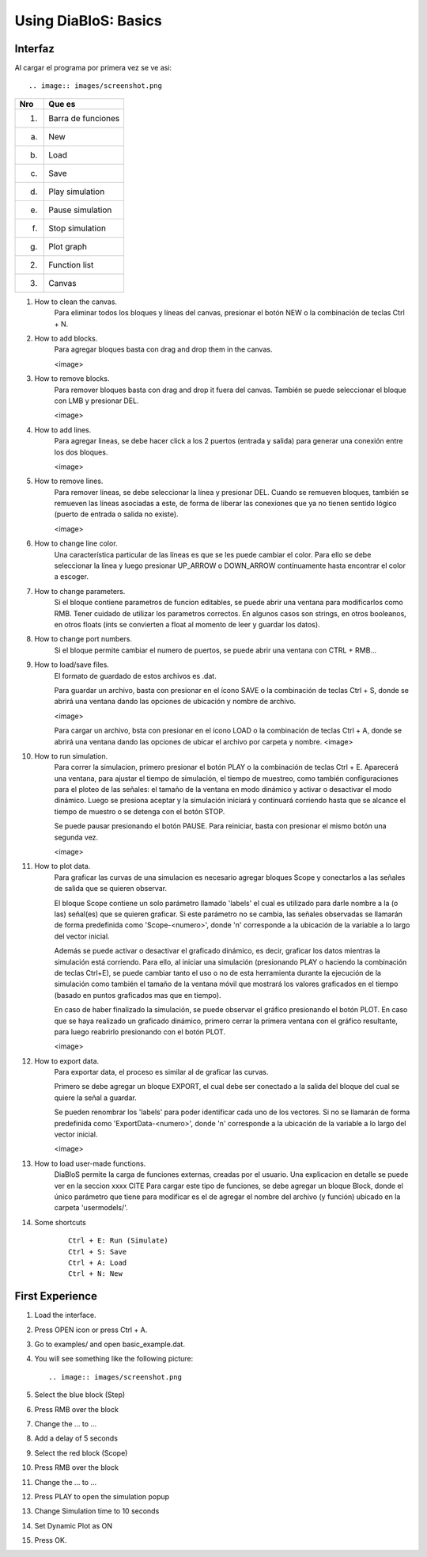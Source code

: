 Using DiaBloS: Basics
=====================

Interfaz
--------

Al cargar el programa por primera vez se ve asi::

.. image:: images/screenshot.png


+-----+-------------------------+
| Nro | Que es                  |
+=====+=========================+
| (1) | Barra de funciones      |
+-----+-------------------------+
| (a) | New                     |
+-----+-------------------------+
| (b) | Load                    |
+-----+-------------------------+
| (c) | Save                    |
+-----+-------------------------+
| (d) | Play simulation         |
+-----+-------------------------+
| (e) | Pause simulation        |
+-----+-------------------------+
| (f) | Stop simulation         |
+-----+-------------------------+
| (g) | Plot graph              |
+-----+-------------------------+
| (2) | Function list           |
+-----+-------------------------+
| (3) | Canvas                  |
+-----+-------------------------+


#. How to clean the canvas.
    Para eliminar todos los bloques y líneas del canvas, presionar el botón NEW o la combinación de teclas Ctrl + N.

#. How to add blocks.
    Para agregar bloques basta con drag and drop them in the canvas.

    <image>

#. How to remove blocks.
    Para remover bloques basta con drag and drop it fuera del canvas.
    También se puede seleccionar el bloque con LMB y presionar DEL.

    <image>

#. How to add lines.
    Para agregar lineas, se debe hacer click a los 2 puertos (entrada y salida) para generar una conexión entre los
    dos bloques.

    <image>

#. How to remove lines.
    Para remover líneas, se debe seleccionar la línea y presionar DEL.
    Cuando se remueven bloques, también se remueven las líneas asociadas a este, de forma de liberar las conexiones
    que ya no tienen sentido lógico (puerto de entrada o salida no existe).

    <image>

#. How to change line color.
    Una característica particular de las líneas es que se les puede cambiar el color. Para ello se debe seleccionar
    la línea y luego presionar UP_ARROW o DOWN_ARROW contínuamente hasta encontrar el color a escoger.

#. How to change parameters.
    Si el bloque contiene parametros de funcion editables, se puede abrir una ventana para modificarlos como RMB.
    Tener cuidado de utilizar los parametros correctos.
    En algunos casos son strings, en otros booleanos, en otros floats (ints se convierten a float al momento de leer
    y guardar los datos).

#. How to change port numbers.
    Si el bloque permite cambiar el numero de puertos, se puede abrir una ventana con CTRL + RMB...

#. How to load/save files.
    El formato de guardado de estos archivos es .dat.

    Para guardar un archivo, basta con presionar en el ícono SAVE o la combinación de teclas Ctrl + S, donde se abrirá
    una ventana dando las opciones de ubicación y nombre de archivo.

    <image>

    Para cargar un archivo, bsta con presionar en el ícono LOAD o la combinación de teclas Ctrl + A, donde se abrirá
    una ventana dando las opciones de ubicar el archivo por carpeta y nombre.
    <image>

#. How to run simulation.
    Para correr la simulacion, primero presionar el botón PLAY o la combinación de teclas Ctrl + E. Aparecerá una
    ventana, para ajustar el tiempo de simulación, el tiempo de muestreo, como también configuraciones para el ploteo
    de las señales: el tamaño de la ventana en modo dinámico y activar o desactivar el modo dinámico. Luego se presiona
    aceptar y la simulación iniciará y continuará corriendo hasta que se alcance el tiempo de muestro o se detenga con
    el botón STOP.

    Se puede pausar presionando el botón PAUSE. Para reiniciar, basta con presionar el mismo botón una segunda vez.

    <image>

#. How to plot data.
    Para graficar las curvas de una simulacion es necesario agregar bloques Scope y conectarlos a las señales de salida
    que se quieren observar.

    El bloque Scope contiene un solo parámetro llamado 'labels' el cual es utilizado para darle nombre a la (o las)
    señal(es) que se quieren graficar. Si este parámetro no se cambia, las señales observadas se llamarán de forma
    predefinida como 'Scope-<numero>', donde 'n' corresponde a la ubicación de la variable a lo largo del vector inicial.

    Además se puede activar o desactivar el graficado dinámico, es decir, graficar los datos mientras la simulación está
    corriendo. Para ello, al iniciar una simulación (presionando PLAY o haciendo la combinación de teclas Ctrl+E),
    se puede cambiar tanto el uso o no de esta herramienta durante la ejecución de la simulación como también el tamaño
    de la ventana móvil que mostrará los valores graficados en el tiempo (basado en puntos graficados mas que en tiempo).

    En caso de haber finalizado la simulación, se puede observar el gráfico presionando el botón PLOT. En caso que se
    haya realizado un graficado dinámico, primero cerrar la primera ventana con el gráfico resultante, para luego
    reabrirlo presionando con el botón PLOT.

    <image>

#. How to export data.
    Para exportar data, el proceso es similar al de graficar las curvas.

    Primero se debe agregar un bloque EXPORT, el cual debe ser conectado a la salida del bloque del cual se quiere
    la señal a guardar.

    Se pueden renombrar los 'labels' para poder identificar cada uno de los vectores. Si no se llamarán de forma
    predefinida como 'ExportData-<numero>', donde 'n' corresponde a la ubicación de la variable a lo largo del vector
    inicial.

    <image>

#. How to load user-made functions.
    DiaBloS permite la carga de funciones externas, creadas por el usuario.
    Una explicacion en detalle se puede ver en la seccion xxxx CITE
    Para cargar este tipo de funciones, se debe agregar un bloque Block, donde el único parámetro que tiene para
    modificar es el de agregar el nombre del archivo (y función) ubicado en la carpeta 'usermodels/'.

#. Some shortcuts
    ::

        Ctrl + E: Run (Simulate)
        Ctrl + S: Save
        Ctrl + A: Load
        Ctrl + N: New


First Experience
----------------

#. Load the interface.
#. Press OPEN icon or press Ctrl + A.
#. Go to examples/ and open basic_example.dat.
#. You will see something like the following picture::

    .. image:: images/screenshot.png

#. Select the blue block (Step)
#. Press RMB over the block
#. Change the ... to ...
#. Add a delay of 5 seconds
#. Select the red block (Scope)
#. Press RMB over the block
#. Change the ... to ...
#. Press PLAY to open the simulation popup
#. Change Simulation time to 10 seconds
#. Set Dynamic Plot as ON
#. Press OK.
